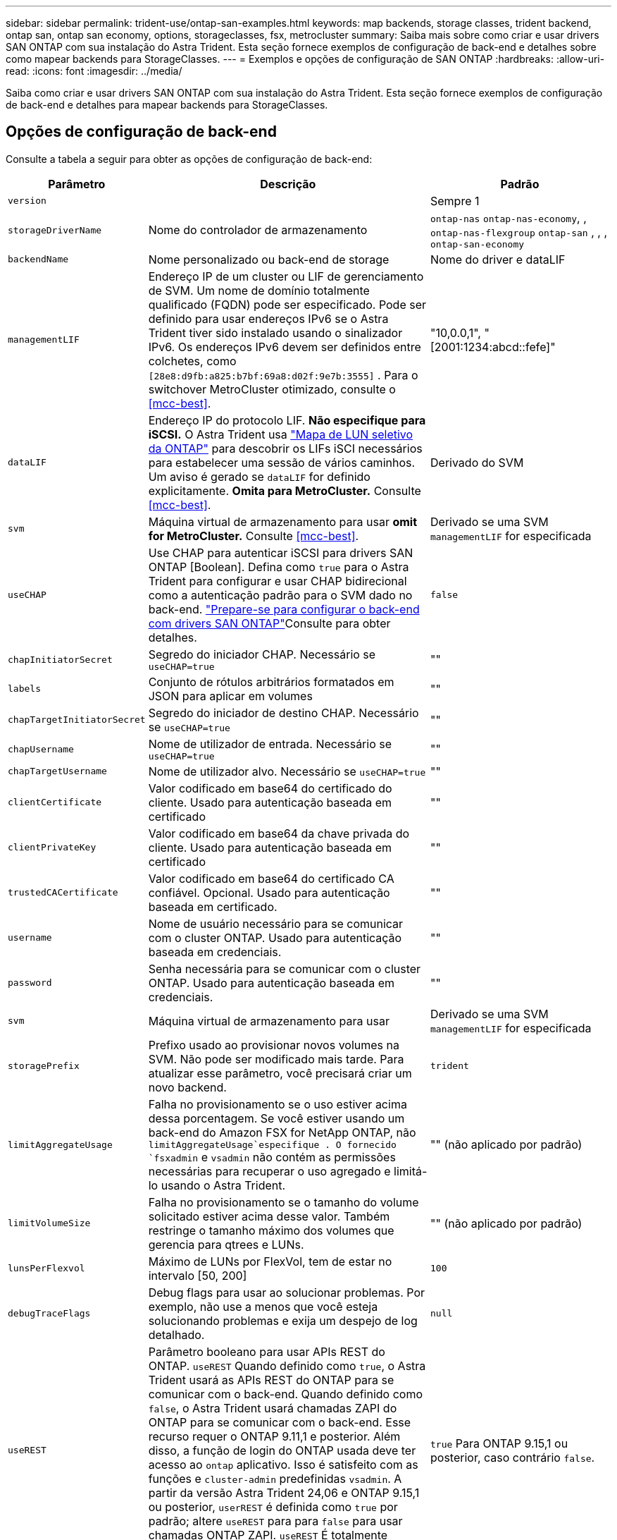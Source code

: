 ---
sidebar: sidebar 
permalink: trident-use/ontap-san-examples.html 
keywords: map backends, storage classes, trident backend, ontap san, ontap san economy, options, storageclasses, fsx, metrocluster 
summary: Saiba mais sobre como criar e usar drivers SAN ONTAP com sua instalação do Astra Trident. Esta seção fornece exemplos de configuração de back-end e detalhes sobre como mapear backends para StorageClasses. 
---
= Exemplos e opções de configuração de SAN ONTAP
:hardbreaks:
:allow-uri-read: 
:icons: font
:imagesdir: ../media/


[role="lead"]
Saiba como criar e usar drivers SAN ONTAP com sua instalação do Astra Trident. Esta seção fornece exemplos de configuração de back-end e detalhes para mapear backends para StorageClasses.



== Opções de configuração de back-end

Consulte a tabela a seguir para obter as opções de configuração de back-end:

[cols="1,3,2"]
|===
| Parâmetro | Descrição | Padrão 


| `version` |  | Sempre 1 


| `storageDriverName` | Nome do controlador de armazenamento | `ontap-nas` `ontap-nas-economy`, , `ontap-nas-flexgroup` `ontap-san` , , , `ontap-san-economy` 


| `backendName` | Nome personalizado ou back-end de storage | Nome do driver e dataLIF 


| `managementLIF` | Endereço IP de um cluster ou LIF de gerenciamento de SVM. Um nome de domínio totalmente qualificado (FQDN) pode ser especificado. Pode ser definido para usar endereços IPv6 se o Astra Trident tiver sido instalado usando o sinalizador IPv6. Os endereços IPv6 devem ser definidos entre colchetes, como `[28e8:d9fb:a825:b7bf:69a8:d02f:9e7b:3555]` . Para o switchover MetroCluster otimizado, consulte o <<mcc-best>>. | "10,0.0,1", "[2001:1234:abcd::fefe]" 


| `dataLIF` | Endereço IP do protocolo LIF. *Não especifique para iSCSI.* O Astra Trident usa link:https://docs.netapp.com/us-en/ontap/san-admin/selective-lun-map-concept.html["Mapa de LUN seletivo da ONTAP"^] para descobrir os LIFs iSCI necessários para estabelecer uma sessão de vários caminhos. Um aviso é gerado se `dataLIF` for definido explicitamente. *Omita para MetroCluster.* Consulte <<mcc-best>>. | Derivado do SVM 


| `svm` | Máquina virtual de armazenamento para usar *omit for MetroCluster.* Consulte <<mcc-best>>. | Derivado se uma SVM `managementLIF` for especificada 


| `useCHAP` | Use CHAP para autenticar iSCSI para drivers SAN ONTAP [Boolean]. Defina como `true` para o Astra Trident para configurar e usar CHAP bidirecional como a autenticação padrão para o SVM dado no back-end. link:ontap-san-prep.html["Prepare-se para configurar o back-end com drivers SAN ONTAP"]Consulte para obter detalhes. | `false` 


| `chapInitiatorSecret` | Segredo do iniciador CHAP. Necessário se `useCHAP=true` | "" 


| `labels` | Conjunto de rótulos arbitrários formatados em JSON para aplicar em volumes | "" 


| `chapTargetInitiatorSecret` | Segredo do iniciador de destino CHAP. Necessário se `useCHAP=true` | "" 


| `chapUsername` | Nome de utilizador de entrada. Necessário se `useCHAP=true` | "" 


| `chapTargetUsername` | Nome de utilizador alvo. Necessário se `useCHAP=true` | "" 


| `clientCertificate` | Valor codificado em base64 do certificado do cliente. Usado para autenticação baseada em certificado | "" 


| `clientPrivateKey` | Valor codificado em base64 da chave privada do cliente. Usado para autenticação baseada em certificado | "" 


| `trustedCACertificate` | Valor codificado em base64 do certificado CA confiável. Opcional. Usado para autenticação baseada em certificado. | "" 


| `username` | Nome de usuário necessário para se comunicar com o cluster ONTAP. Usado para autenticação baseada em credenciais. | "" 


| `password` | Senha necessária para se comunicar com o cluster ONTAP. Usado para autenticação baseada em credenciais. | "" 


| `svm` | Máquina virtual de armazenamento para usar | Derivado se uma SVM `managementLIF` for especificada 


| `storagePrefix` | Prefixo usado ao provisionar novos volumes na SVM. Não pode ser modificado mais tarde. Para atualizar esse parâmetro, você precisará criar um novo backend. | `trident` 


| `limitAggregateUsage` | Falha no provisionamento se o uso estiver acima dessa porcentagem. Se você estiver usando um back-end do Amazon FSX for NetApp ONTAP, não  `limitAggregateUsage`especifique . O fornecido `fsxadmin` e `vsadmin` não contém as permissões necessárias para recuperar o uso agregado e limitá-lo usando o Astra Trident. | "" (não aplicado por padrão) 


| `limitVolumeSize` | Falha no provisionamento se o tamanho do volume solicitado estiver acima desse valor. Também restringe o tamanho máximo dos volumes que gerencia para qtrees e LUNs. | "" (não aplicado por padrão) 


| `lunsPerFlexvol` | Máximo de LUNs por FlexVol, tem de estar no intervalo [50, 200] | `100` 


| `debugTraceFlags` | Debug flags para usar ao solucionar problemas. Por exemplo, não use a menos que você esteja solucionando problemas e exija um despejo de log detalhado. | `null` 


| `useREST` | Parâmetro booleano para usar APIs REST do ONTAP. 
`useREST` Quando definido como `true`, o Astra Trident usará as APIs REST do ONTAP para se comunicar com o back-end. Quando definido como `false`, o Astra Trident usará chamadas ZAPI do ONTAP para se comunicar com o back-end. Esse recurso requer o ONTAP 9.11,1 e posterior. Além disso, a função de login do ONTAP usada deve ter acesso ao `ontap` aplicativo. Isso é satisfeito com as funções e `cluster-admin` predefinidas `vsadmin`. A partir da versão Astra Trident 24,06 e ONTAP 9.15,1 ou posterior, `userREST` é definida como `true` por padrão; altere
`useREST` para para `false` para usar chamadas ONTAP ZAPI. 
`useREST` É totalmente qualificado para NVMe/TCP. | `true` Para ONTAP 9.15,1 ou posterior, caso contrário `false`. 


| `sanType` | Utilize para selecionar `iscsi` para iSCSI ou `nvme` para NVMe/TCP. | `iscsi` se estiver em branco 
|===


== Opções de configuração de back-end para volumes de provisionamento

Você pode controlar o provisionamento padrão usando essas opções na `defaults` seção da configuração. Para obter um exemplo, consulte os exemplos de configuração abaixo.

[cols="1,3,2"]
|===
| Parâmetro | Descrição | Padrão 


| `spaceAllocation` | Alocação de espaço para LUNs | "verdadeiro" 


| `spaceReserve` | Modo de reserva de espaço; "nenhum" (fino) ou "volume" (grosso) | "nenhum" 


| `snapshotPolicy` | Política de instantâneos a utilizar | "nenhum" 


| `qosPolicy` | Grupo de políticas de QoS a atribuir aos volumes criados. Escolha uma das qosPolicy ou adaptiveQosPolicy por pool de armazenamento/backend. O uso de grupos de política de QoS com o Astra Trident requer o ONTAP 9.8 ou posterior. Recomendamos o uso de um grupo de políticas de QoS não compartilhado e garantir que o grupo de políticas seja aplicado individualmente a cada componente. Um grupo de política de QoS compartilhado aplicará o limite máximo da taxa de transferência total de todos os workloads. | "" 


| `adaptiveQosPolicy` | Grupo de políticas de QoS adaptável a atribuir para volumes criados. Escolha uma das qosPolicy ou adaptiveQosPolicy por pool de armazenamento/backend | "" 


| `snapshotReserve` | Porcentagem de volume reservado para snapshots | "0" se `snapshotPolicy` for "nenhum", caso contrário "" 


| `splitOnClone` | Divida um clone de seu pai na criação | "falso" 


| `encryption` | Ative a criptografia de volume do NetApp (NVE) no novo volume; o padrão é `false`. O NVE deve ser licenciado e habilitado no cluster para usar essa opção. Se o NAE estiver ativado no back-end, qualquer volume provisionado no Astra Trident será o NAE ativado. Para obter mais informações, consulte: link:../trident-reco/security-reco.html["Como o Astra Trident funciona com NVE e NAE"]. | "falso" 


| `luksEncryption` | Ativar encriptação LUKS. link:../trident-reco/security-luks.html["Usar a configuração de chave unificada do Linux (LUKS)"]Consulte a . A criptografia LUKS não é compatível com NVMe/TCP. | "" 


| `securityStyle` | Estilo de segurança para novos volumes | `unix` 


| `tieringPolicy` | Política de disposição em camadas para usar "nenhuma" | "Somente snapshot" para configuração pré-ONTAP 9.5 SVM-DR 


| `nameTemplate` | Modelo para criar nomes de volume personalizados. | "" 


| `limitVolumePoolSize` | Tamanho máximo de FlexVol requestable ao usar LUNs no back-end ONTAP-san-econômico. | "" (não aplicado por padrão) 
|===


=== Exemplos de provisionamento de volume

Aqui está um exemplo com padrões definidos:

[listing]
----
---
version: 1
storageDriverName: ontap-san
managementLIF: 10.0.0.1
svm: trident_svm
username: admin
password: <password>
labels:
  k8scluster: dev2
  backend: dev2-sanbackend
storagePrefix: alternate-trident
debugTraceFlags:
  api: false
  method: true
defaults:
  spaceReserve: volume
  qosPolicy: standard
  spaceAllocation: 'false'
  snapshotPolicy: default
  snapshotReserve: '10'

----

NOTE: Para todos os volumes criados com `ontap-san` o driver, o Astra Trident adiciona uma capacidade extra de 10% ao FlexVol para acomodar os metadados do LUN. O LUN será provisionado com o tamanho exato que o usuário solicita no PVC. O Astra Trident adiciona 10% ao FlexVol (mostra como tamanho disponível no ONTAP). Os usuários agora terão a capacidade utilizável que solicitaram. Essa alteração também impede que LUNs fiquem somente leitura, a menos que o espaço disponível seja totalmente utilizado. Isto não se aplica à ONTAP-san-economia.

Para backends que definem `snapshotReserve`o , o Astra Trident calcula o tamanho dos volumes da seguinte forma:

[listing]
----
Total volume size = [(PVC requested size) / (1 - (snapshotReserve percentage) / 100)] * 1.1
----
O 1,1 é o 10% adicional que o Astra Trident adiciona ao FlexVol para acomodar os metadados do LUN. Para `snapshotReserve` 5%, e o pedido de PVC é de 5GiB, o tamanho total do volume é de 5,79GiB e o tamanho disponível é de 5,5GiB. O `volume show` comando deve mostrar resultados semelhantes a este exemplo:

image::../media/vol-show-san.png[Mostra a saída do comando volume show.]

Atualmente, o redimensionamento é a única maneira de usar o novo cálculo para um volume existente.



== Exemplos mínimos de configuração

Os exemplos a seguir mostram configurações básicas que deixam a maioria dos parâmetros padrão. Esta é a maneira mais fácil de definir um backend.


NOTE: Se você estiver usando o Amazon FSX no NetApp ONTAP com Astra Trident, recomendamos que você especifique nomes DNS para LIFs em vez de endereços IP.

.Exemplo de SAN ONTAP
[%collapsible]
====
Esta é uma configuração básica usando `ontap-san` o driver.

[listing]
----
---
version: 1
storageDriverName: ontap-san
managementLIF: 10.0.0.1
svm: svm_iscsi
labels:
  k8scluster: test-cluster-1
  backend: testcluster1-sanbackend
username: vsadmin
password: <password>
----
====
.Exemplo de economia de SAN ONTAP
[%collapsible]
====
[listing]
----
---
version: 1
storageDriverName: ontap-san-economy
managementLIF: 10.0.0.1
svm: svm_iscsi_eco
username: vsadmin
password: <password>
----
====
[[mcc-best]]
. exemplo


[]
====
Você pode configurar o back-end para evitar ter que atualizar manualmente a definição do back-end após o switchover e o switchback durante link:../trident-reco/backup.html#svm-replication-and-recovery["Replicação e recuperação da SVM"]o .

Para comutação e switchback contínuos, especifique o SVM usando `managementLIF` e omite os `dataLIF` parâmetros e. `svm` Por exemplo:

[listing]
----
---
version: 1
storageDriverName: ontap-san
managementLIF: 192.168.1.66
username: vsadmin
password: password
----
====
.Exemplo de autenticação baseada em certificado
[%collapsible]
====
Neste exemplo de configuração básica `clientCertificate` , `clientPrivateKey` e `trustedCACertificate` (opcional, se estiver usando CA confiável) são preenchidos `backend.json` e recebem os valores codificados em base64 do certificado do cliente, da chave privada e do certificado de CA confiável, respetivamente.

[listing]
----
---
version: 1
storageDriverName: ontap-san
backendName: DefaultSANBackend
managementLIF: 10.0.0.1
svm: svm_iscsi
useCHAP: true
chapInitiatorSecret: cl9qxIm36DKyawxy
chapTargetInitiatorSecret: rqxigXgkesIpwxyz
chapTargetUsername: iJF4heBRT0TCwxyz
chapUsername: uh2aNCLSd6cNwxyz
clientCertificate: ZXR0ZXJwYXB...ICMgJ3BhcGVyc2
clientPrivateKey: vciwKIyAgZG...0cnksIGRlc2NyaX
trustedCACertificate: zcyBbaG...b3Igb3duIGNsYXNz
----
====
.Exemplos CHAP bidirecional
[%collapsible]
====
Esses exemplos criam um backend com `useCHAP` definido como `true`.

.Exemplo de ONTAP SAN CHAP
[listing]
----
---
version: 1
storageDriverName: ontap-san
managementLIF: 10.0.0.1
svm: svm_iscsi
labels:
  k8scluster: test-cluster-1
  backend: testcluster1-sanbackend
useCHAP: true
chapInitiatorSecret: cl9qxIm36DKyawxy
chapTargetInitiatorSecret: rqxigXgkesIpwxyz
chapTargetUsername: iJF4heBRT0TCwxyz
chapUsername: uh2aNCLSd6cNwxyz
username: vsadmin
password: <password>
----
.Exemplo de CHAP de economia de SAN ONTAP
[listing]
----
---
version: 1
storageDriverName: ontap-san-economy
managementLIF: 10.0.0.1
svm: svm_iscsi_eco
useCHAP: true
chapInitiatorSecret: cl9qxIm36DKyawxy
chapTargetInitiatorSecret: rqxigXgkesIpwxyz
chapTargetUsername: iJF4heBRT0TCwxyz
chapUsername: uh2aNCLSd6cNwxyz
username: vsadmin
password: <password>
----
====
.Exemplo de NVMe/TCP
[%collapsible]
====
Você precisa ter um SVM configurado com NVMe no back-end do ONTAP. Esta é uma configuração básica de back-end para NVMe/TCP.

[listing]
----
---
version: 1
backendName: NVMeBackend
storageDriverName: ontap-san
managementLIF: 10.0.0.1
svm: svm_nvme
username: vsadmin
password: password
sanType: nvme
useREST: true
----
====
.Exemplo de configuração de backend com nameTemplate
[%collapsible]
====
[listing]
----
---
version: 1
storageDriverName: ontap-san
backendName: ontap-san-backend
managementLIF: <ip address>
svm: svm0
username: <admin>
password: <password>
defaults: {
    "nameTemplate": "{{.volume.Name}}_{{.labels.cluster}}_{{.volume.Namespace}}_{{.volume.RequestName}}"
},
"labels": {"cluster": "ClusterA", "PVC": "{{.volume.Namespace}}_{{.volume.RequestName}}"}
----
====


== Exemplos de backends com pools virtuais

Nesses arquivos de definição de back-end de exemplo, padrões específicos são definidos para todos os pools de armazenamento, como `spaceReserve` em nenhum, `spaceAllocation` em falso e `encryption` em falso. Os pools virtuais são definidos na seção armazenamento.

O Astra Trident define rótulos de provisionamento no campo "Comentários". Os comentários são definidos no FlexVol. O Astra Trident copia todas as etiquetas presentes em um pool virtual para o volume de storage no provisionamento. Por conveniência, os administradores de storage podem definir rótulos por pool virtual e volumes de grupo por rótulo.

Nesses exemplos, alguns dos pools de armazenamento definem seus próprios `spaceReserve` `spaceAllocation` valores , e `encryption` , e alguns pools substituem os valores padrão.

.Exemplo de SAN ONTAP
[%collapsible]
====
[listing]
----
---
version: 1
storageDriverName: ontap-san
managementLIF: 10.0.0.1
svm: svm_iscsi
useCHAP: true
chapInitiatorSecret: cl9qxIm36DKyawxy
chapTargetInitiatorSecret: rqxigXgkesIpwxyz
chapTargetUsername: iJF4heBRT0TCwxyz
chapUsername: uh2aNCLSd6cNwxyz
username: vsadmin
password: <password>
defaults:
  spaceAllocation: 'false'
  encryption: 'false'
  qosPolicy: standard
labels:
  store: san_store
  kubernetes-cluster: prod-cluster-1
region: us_east_1
storage:
- labels:
    protection: gold
    creditpoints: '40000'
  zone: us_east_1a
  defaults:
    spaceAllocation: 'true'
    encryption: 'true'
    adaptiveQosPolicy: adaptive-extreme
- labels:
    protection: silver
    creditpoints: '20000'
  zone: us_east_1b
  defaults:
    spaceAllocation: 'false'
    encryption: 'true'
    qosPolicy: premium
- labels:
    protection: bronze
    creditpoints: '5000'
  zone: us_east_1c
  defaults:
    spaceAllocation: 'true'
    encryption: 'false'
----
====
.Exemplo de economia de SAN ONTAP
[%collapsible]
====
[listing]
----
---
version: 1
storageDriverName: ontap-san-economy
managementLIF: 10.0.0.1
svm: svm_iscsi_eco
useCHAP: true
chapInitiatorSecret: cl9qxIm36DKyawxy
chapTargetInitiatorSecret: rqxigXgkesIpwxyz
chapTargetUsername: iJF4heBRT0TCwxyz
chapUsername: uh2aNCLSd6cNwxyz
username: vsadmin
password: <password>
defaults:
  spaceAllocation: 'false'
  encryption: 'false'
labels:
  store: san_economy_store
region: us_east_1
storage:
- labels:
    app: oracledb
    cost: '30'
  zone: us_east_1a
  defaults:
    spaceAllocation: 'true'
    encryption: 'true'
- labels:
    app: postgresdb
    cost: '20'
  zone: us_east_1b
  defaults:
    spaceAllocation: 'false'
    encryption: 'true'
- labels:
    app: mysqldb
    cost: '10'
  zone: us_east_1c
  defaults:
    spaceAllocation: 'true'
    encryption: 'false'
- labels:
    department: legal
    creditpoints: '5000'
  zone: us_east_1c
  defaults:
    spaceAllocation: 'true'
    encryption: 'false'
----
====
.Exemplo de NVMe/TCP
[%collapsible]
====
[listing]
----
---
version: 1
storageDriverName: ontap-san
sanType: nvme
managementLIF: 10.0.0.1
svm: nvme_svm
username: vsadmin
password: <password>
useREST: true
defaults:
  spaceAllocation: 'false'
  encryption: 'true'
storage:
- labels:
    app: testApp
    cost: '20'
  defaults:
    spaceAllocation: 'false'
    encryption: 'false'
----
====


== Mapeie os backends para StorageClasses

As seguintes definições do StorageClass referem-se ao <<Exemplos de backends com pools virtuais>>. Usando o `parameters.selector` campo, cada StorageClass chama quais pools virtuais podem ser usados para hospedar um volume. O volume terá os aspetos definidos no pool virtual escolhido.

* O `protection-gold` StorageClass será mapeado para o primeiro pool virtual `ontap-san` no back-end. Esta é a única piscina que oferece proteção de nível dourado.
+
[listing]
----
apiVersion: storage.k8s.io/v1
kind: StorageClass
metadata:
  name: protection-gold
provisioner: csi.trident.netapp.io
parameters:
  selector: "protection=gold"
  fsType: "ext4"
----
* O `protection-not-gold` StorageClass será mapeado para o segundo e terceiro pool virtual no `ontap-san` back-end. Estas são as únicas piscinas que oferecem um nível de proteção diferente do ouro.
+
[listing]
----
apiVersion: storage.k8s.io/v1
kind: StorageClass
metadata:
  name: protection-not-gold
provisioner: csi.trident.netapp.io
parameters:
  selector: "protection!=gold"
  fsType: "ext4"
----
* O `app-mysqldb` StorageClass será mapeado para o terceiro pool virtual no `ontap-san-economy` back-end. Este é o único pool que oferece configuração de pool de armazenamento para o aplicativo tipo mysqldb.
+
[listing]
----
apiVersion: storage.k8s.io/v1
kind: StorageClass
metadata:
  name: app-mysqldb
provisioner: csi.trident.netapp.io
parameters:
  selector: "app=mysqldb"
  fsType: "ext4"
----
* O `protection-silver-creditpoints-20k` StorageClass será mapeado para o segundo pool virtual no `ontap-san` back-end. Esta é a única piscina que oferece proteção de nível de prata e 20000 pontos de crédito.
+
[listing]
----
apiVersion: storage.k8s.io/v1
kind: StorageClass
metadata:
  name: protection-silver-creditpoints-20k
provisioner: csi.trident.netapp.io
parameters:
  selector: "protection=silver; creditpoints=20000"
  fsType: "ext4"
----
* O `creditpoints-5k` StorageClass será mapeado para o terceiro pool virtual no `ontap-san` back-end e o quarto pool virtual no `ontap-san-economy` back-end. Estas são as únicas ofertas de pool com 5000 pontos de crédito.
+
[listing]
----
apiVersion: storage.k8s.io/v1
kind: StorageClass
metadata:
  name: creditpoints-5k
provisioner: csi.trident.netapp.io
parameters:
  selector: "creditpoints=5000"
  fsType: "ext4"
----
* O `my-test-app-sc` StorageClass será mapeado para o `testAPP` pool virtual no `ontap-san` driver com `sanType: nvme`o . Esta é a única piscina que oferece `testApp`.
+
[listing]
----
---
apiVersion: storage.k8s.io/v1
kind: StorageClass
metadata:
  name: my-test-app-sc
provisioner: csi.trident.netapp.io
parameters:
  selector: "app=testApp"
  fsType: "ext4"
----


O Astra Trident decidirá qual pool virtual está selecionado e garantirá que o requisito de storage seja atendido.

